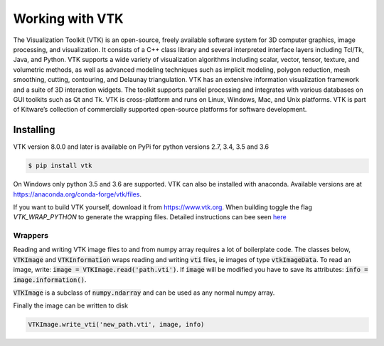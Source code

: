 ================
Working with VTK
================


The Visualization Toolkit (VTK) is an open-source, freely available software system for
3D computer graphics, image processing, and visualization. It consists of a C++ class
library and several interpreted interface layers including Tcl/Tk, Java, and Python.
VTK supports a wide variety of visualization algorithms including scalar, vector, tensor,
texture, and volumetric methods, as well as advanced modeling techniques such as
implicit modeling, polygon reduction, mesh smoothing, cutting, contouring, and Delaunay
triangulation. VTK has an extensive information visualization framework and a suite of
3D interaction widgets. The toolkit supports parallel processing and integrates with
various databases on GUI toolkits such as Qt and Tk. VTK is cross-platform and runs on
Linux, Windows, Mac, and Unix platforms. VTK is part of Kitware’s collection of
commercially supported open-source platforms for software development.


Installing
----------


VTK version 8.0.0 and later is available on PyPi for python versions 2.7, 3.4, 3.5 and 3.6

.. code-block:: none

    $ pip install vtk


On Windows only python 3.5 and 3.6 are supported. VTK can also be installed with
anaconda. Available versions are at https://anaconda.org/conda-forge/vtk/files.


If you want to build VTK yourself, download it from https://www.vtk.org.
When building toggle the flag `VTK_WRAP_PYTHON` to generate the wrapping files.
Detailed instructions can bee seen
`here <http://ghoshbishakh.github.io/blog/blogpost/2016/07/13/building-vtk-with-python3-wrappers.html>`_


Wrappers
""""""""

Reading and writing VTK image files to and from numpy array requires a lot of
boilerplate code. The classes below, :code:`VTKImage` and :code:`VTKInformation` wraps
reading and writing :code:`vti` files, ie images of type :code:`vtkImageData`. To read an
image, write: :code:`image = VTKImage.read('path.vti')`. If :code:`image` will be modified
you have to save its attributes: :code:`info = image.information()`.

:code:`VTKImage` is a subclass of :code:`numpy.ndarray` and can be used as any normal numpy array.

Finally the image can be written to disk

.. code-block:: python

    VTKImage.write_vti('new_path.vti', image, info)

.. py:class:: VTKImage

    Numpy ndarray wrapper for VTK images. This class holds meta data 
    about the image such that reading and writing to file will keep 
    the correct attributes
        
    >>> import numpy as np
    >>> import dictlearn as dl
    >>> # volume is a numpy array
    >>> volume = VTKImage.read('path/to/volume.vti')  
    >>> assert isinstance(volume, np.ndarray)
    >>> prod = np.dot(volume[:10, :10], np.random.rand(10, 5))
    >>> assert prod.shape == (10, 5)
    >>> patches = dl.Patches(volume)
    >>> patch_generator = patches.create_batch_and_reconstruct(10000):
    >>> for batch, reconstruct in patch_generator:
    >>>     # Handle batch
    >>>     reconstruct(batch)
        
    Write 'patches.reconstructed' to disk with the
    same attributes as 'path/to/volume.vti'
        
    >>> volume.write('path/to/volume_new.vti', patches.volume)

    .. py:method:: information(self)

        Get image meta data. See VTKInformation

    .. py:staticmethod:: from_array(array, info=None)

        Create a VTKImage from a numpy array

    .. py:staticmethod:: from_image_data(image_data, name=None)

        Crate VTKImage from vtkImageData

        :param image_data:
            vtk.vtkImageData instance

        :param name:
            Name of point array to extract. Defaults to array at 
            index 0

        :return:
            VTKImage

    .. py:staticmethod:: read(path, name=None)

        Read a vti image. 

        :param path:
            Path to file

        :param name:
            Name or index of array. 
            If 'name' is None then array at index 0 is returned

        :return:
            VTKImage instance

    .. py:method:: write(self, path, array=None)

        Write data (array or self) to 'vti' file. This file is written with
        self.extent, self.origin, self.spacing and self.dtype. 
        If the instance is created with VTKImage.read() these attributes 
        are copied from the read file, otherwise the default values are used:
        
            * extent = [0, self.dimensions[0] - 1,
                        0, self.dimensions[1] - 1,
                        0, self.dimensions[2] - 1]

            * origin = [0, 0, 0]
            * spacing = [1, 1, 1]
            * dtype = np.float64


        :param path:
            Filename, where to save

        :param array:
            Optional, if array is None 'self' is written to file. 
            If array is not None then array is written to file

        :return:
            True if writing successful

    .. py:staticmethod:: write_vti(path, array, info=None, extent=None, origin=None, spacing=None, use_array_type=True, name='ImageScalars')

        Write 'array' to 'path' as vti file

        :param path:
            Where to write

        :param array:
            Data to write, ndarray with array.ndim == 3

        :param info:
            Optional instance of VTKInformation, overwrites extent, origin 
            and spacing.

        :param extent:
            Data extent, array like, len(extent) == 6. Default [0, array.shape[0] - 1,\
            0, array.shape[1] - 1, 0, array.shape[2] - 1]

        :param origin:
            Data origin, default [0, 0, 0]

        :param spacing:
            Spacing between voxels, default [1, 1, 1]

        :param use_array_type:
            Only used if info is not None. If this is False the image is 
            saved with the data type given by info, otherwise
            array.dtype is used

        :param name:
            Name of scalar array

        :return:
            True if write successful


    .. py:method:: print(self)

        Print image information

    .. py:method:: copy(self, order='C')

        Return a copy of the image

        :param order: {'C', 'F', 'A', 'K'}, optional
            Controls the memory layout of the copy. 'C' means C-order,
            'F' means F-order, 'A' means 'F' if `a` is Fortran contiguous,
            'C' otherwise. 'K' means match the layout of `a` as closely
            as possible.

.. py:class:: VTKInformation(path=None, reader=None)
    
    Holds image metadata

        * datatype, VTK datatype, int
        * bounds, bounds of the geometry, size 6
        * center, center of the geometry, size 3
        * dimensions, size of the geometry, size 6
        * extent, six integers - give the index of the first and last
                  point in each direction
        * origin, 
        * spacing, 

    :param path:
        Path to vtk image

    :param reader:
        Instance of a vtk image reader

.. function:: vtp_to_vti(surface, information, invalue=1, outvalue=0, flip=None)

    Convert a closed surface to ImageData using
    vtkPolyDataToImageStencil. All points on or inside
    the takes 'invalue' while all point outside the
    surface takes 'outvalue'

    :param surface:
        Path to surface file
    :param information:
        Information about the volume to create. Either an
        instance of VTKInformation or path to a vti file. If
        this is a path to an image, its attributes are copied
        to the converted image
    :param invalue:
        Value of points inside or of the surface
    :param outvalue:
        Value of points outside the surface.
    :param flip:
        Flip around an axis, options: 'x', 'y', 'z' or None to keep
        as is
    :return:
        An instance of VTKImage
